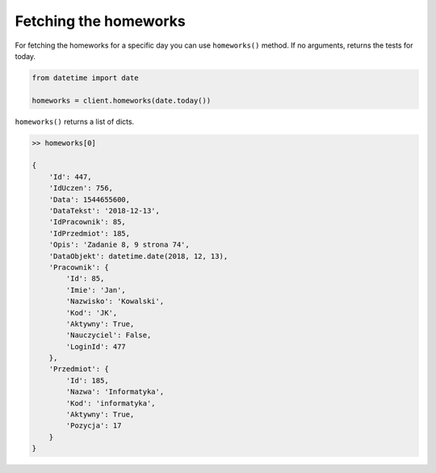 Fetching the homeworks
======================

For fetching the homeworks for a specific day you can use ``homeworks()`` method. If no arguments, returns the tests for today.

.. code:: python

    from datetime import date

    homeworks = client.homeworks(date.today())

``homeworks()`` returns a list of dicts.

.. code:: python

    >> homeworks[0]

    {
        'Id': 447,
        'IdUczen': 756,
        'Data': 1544655600,
        'DataTekst': '2018-12-13',
        'IdPracownik': 85,
        'IdPrzedmiot': 185,
        'Opis': 'Zadanie 8, 9 strona 74',
        'DataObjekt': datetime.date(2018, 12, 13),
        'Pracownik': {
            'Id': 85,
            'Imie': 'Jan',
            'Nazwisko': 'Kowalski',
            'Kod': 'JK',
            'Aktywny': True,
            'Nauczyciel': False,
            'LoginId': 477
        },
        'Przedmiot': {
            'Id': 185,
            'Nazwa': 'Informatyka',
            'Kod': 'informatyka',
            'Aktywny': True,
            'Pozycja': 17
        }
    }

